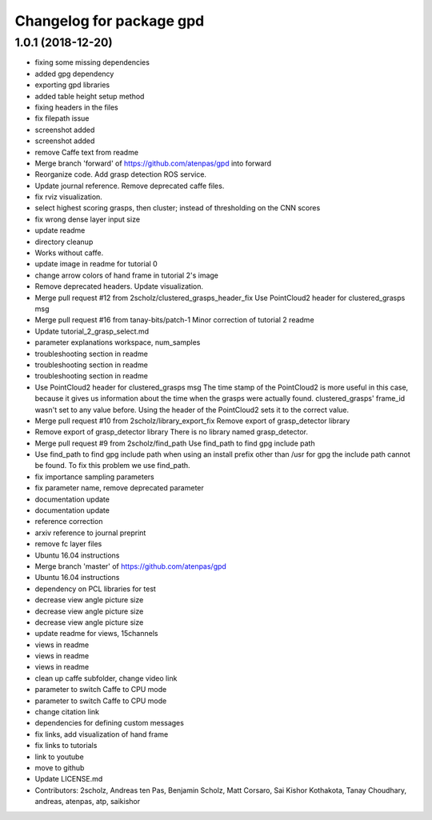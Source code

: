 ^^^^^^^^^^^^^^^^^^^^^^^^^
Changelog for package gpd
^^^^^^^^^^^^^^^^^^^^^^^^^

1.0.1 (2018-12-20)
------------------
* fixing some missing dependencies
* added gpg dependency
* exporting gpd libraries
* added table height setup method
* fixing headers in the files
* fix filepath issue
* screenshot added
* screenshot added
* remove Caffe text from readme
* Merge branch 'forward' of https://github.com/atenpas/gpd into forward
* Reorganize code. Add grasp detection ROS service.
* Update journal reference. Remove deprecated caffe files.
* fix rviz visualization.
* select highest scoring grasps, then cluster; instead of thresholding on the CNN scores
* fix wrong dense layer input size
* update readme
* directory cleanup
* Works without caffe.
* update image in readme for tutorial 0
* change arrow colors of hand frame in tutorial 2's image
* Remove deprecated headers. Update visualization.
* Merge pull request #12 from 2scholz/clustered_grasps_header_fix
  Use PointCloud2 header for clustered_grasps msg
* Merge pull request #16 from tanay-bits/patch-1
  Minor correction of tutorial 2 readme
* Update tutorial_2_grasp_select.md
* parameter explanations workspace, num_samples
* troubleshooting section in readme
* troubleshooting section in readme
* troubleshooting section in readme
* Use PointCloud2 header for clustered_grasps msg
  The time stamp of the PointCloud2 is more useful in this case, because it gives us information
  about the time when the grasps were actually found.
  clustered_grasps' frame_id wasn't set to any value before. Using the header of the PointCloud2
  sets it to the correct value.
* Merge pull request #10 from 2scholz/library_export_fix
  Remove export of grasp_detector library
* Remove export of grasp_detector library
  There is no library named grasp_detector.
* Merge pull request #9 from 2scholz/find_path
  Use find_path to find gpg include path
* Use find_path to find gpg include path
  when using an install prefix other than /usr for gpg the include path cannot
  be found. To fix this problem we use find_path.
* fix importance sampling parameters
* fix parameter name, remove deprecated parameter
* documentation update
* documentation update
* reference correction
* arxiv reference to journal preprint
* remove fc layer files
* Ubuntu 16.04 instructions
* Merge branch 'master' of https://github.com/atenpas/gpd
* Ubuntu 16.04 instructions
* dependency on PCL libraries for test
* decrease view angle picture size
* decrease view angle picture size
* decrease view angle picture size
* update readme for views, 15channels
* views in readme
* views in readme
* views in readme
* clean up caffe subfolder, change video link
* parameter to switch Caffe to CPU mode
* parameter to switch Caffe to CPU mode
* change citation link
* dependencies for defining custom messages
* fix links, add visualization of hand frame
* fix links to tutorials
* link to youtube
* move to github
* Update LICENSE.md
* Contributors: 2scholz, Andreas ten Pas, Benjamin Scholz, Matt Corsaro, Sai Kishor Kothakota, Tanay Choudhary, andreas, atenpas, atp, saikishor
